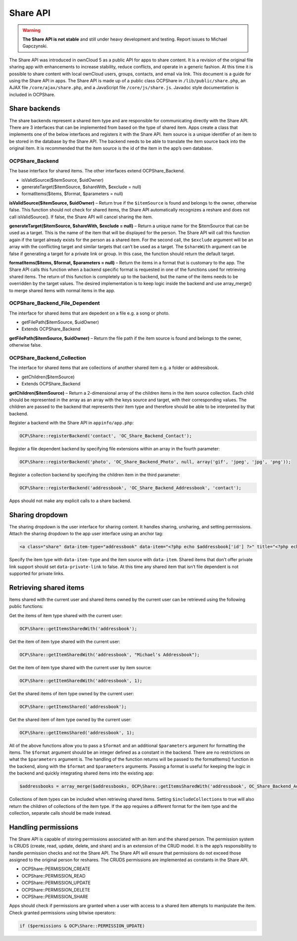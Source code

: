 Share API
=========

.. todo:: Needs to be reworked

.. Warning:: **The Share API is not stable** and still under heavy development and testing. Report issues to Michael Gapczynski.

The Share API was introduced in ownCloud 5 as a public API for apps to share content. It is a revision of the original file sharing app with enhancements to increase stability, reduce conflicts, and operate in a generic fashion. At this time it is possible to share content with local ownCloud users, groups, contacts, and email via link. This document is a guide for using the Share API in apps. The Share API is made up of a public class OCP\Share in ``/lib/public/share.php``, an AJAX file ``/core/ajax/share.php``, and a JavaScript file ``/core/js/share.js``. Javadoc style documentation is included in OCP\Share.

Share backends
--------------

The share backends represent a shared item type and are responsible for communicating directly with the Share API. There are 3 interfaces that can be implemented from based on the type of shared item. Apps create a class that implements one of the below interfaces and registers it with the Share API. Item source is a unique identifier of an item to be stored in the database by the Share API. The backend needs to be able to translate the item source back into the original item. It is recommended that the item source is the id of the item in the app’s own database.

OCP\Share_Backend
~~~~~~~~~~~~~~~~~

The base interface for shared items. The other interfaces extend OCP\Share_Backend.

* isValidSource($itemSource, $uidOwner)
* generateTarget($itemSource, $shareWith, $exclude = null)
* formatItems($items, $format, $parameters = null)


**isValidSource($itemSource, $uidOwner)** – Return true if the ``$itemSource`` is found and belongs to the owner, otherwise false. This function should not check for shared items, the Share API automatically recognizes a reshare and does not call isValidSource(). If false, the Share API will cancel sharing the item.

**generateTarget($itemSource, $shareWith, $exclude = null)** – Return a unique name for the $itemSource that can be used as a target. This is the name of the item that will be displayed for the person. The Share API will call this function again if the target already exists for the person as a shared item. For the second call, the ``$exclude`` argument will be an array with the conflicting target and similar targets that can’t be used as a target. The ``$shareWith`` argument can be false if generating a target for a private link or group. In this case, the function should return the default target.

**formatItems($items, $format, $parameters = null)** – Return the items in a format that is customary to the app. The Share API calls this function when a backend specific format is requested in one of the functions used for retrieving shared items. The return of this function is completely up to the backend, but the name of the items needs to be overridden by the target values. The desired implementation is to keep logic inside the backend and use array_merge() to merge shared items with normal items in the app.

OCP\Share_Backend_File_Dependent
~~~~~~~~~~~~~~~~~~~~~~~~~~~~~~~~

The interface for shared items that are depedent on a file e.g. a song or photo.

* getFilePath($itemSource, $uidOwner)
* Extends OCP\Share_Backend

**getFilePath($itemSource, $uidOwner)** – Return the file path if the item source is found and belongs to the owner, otherwise false.

OCP\Share_Backend_Collection
~~~~~~~~~~~~~~~~~~~~~~~~~~~~

The interface for shared items that are collections of another shared item e.g. a folder or addressbook.

* getChildren($itemSource)
* Extends OCP\Share_Backend

**getChildren($itemSource)** – Return a 2-dimensional array of the children items in the item source collection. Each child should be represented in the array as an array with the keys source and target, with their corresponding values. The children are passed to the backend that represents their item type and therefore should be able to be interpreted by that backend.

Register a backend with the Share API in ``appinfo/app.php``:

.. code-block:: php

  OCP\Share::registerBackend('contact', 'OC_Share_Backend_Contact');

Register a file dependent backend by specifying file extensions within an array in the fourth parameter:

.. code-block:: php

  OCP\Share::registerBackend('photo', 'OC_Share_Backend_Photo', null, array('gif', 'jpeg', 'jpg', 'png'));

Register a collection backend by specifying the children item in the third parameter:

.. code-block:: php

  OCP\Share::registerBackend('addressbook', 'OC_Share_Backend_Addressbook', 'contact');

Apps should not make any explicit calls to a share backend.

Sharing dropdown
----------------

The sharing dropdown is the user interface for sharing content. It handles sharing, unsharing, and setting permissions. Attach the sharing dropdown to the app user interface using an anchor tag:

.. code-block:: php

  <a class="share" data-item-type="addressbook" data-item="<?php echo $addressbook['id'] ?>" title="<?php echo $l->t("Share"); ?>" />

Specify the item type with ``data-item-type`` and the item source with ``data-item``. Shared items that don’t offer private link support should set ``data-private-link`` to false. At this time any shared item that isn’t file dependent is not supported for private links.

Retrieving shared items
-----------------------

Items shared with the current user and shared items owned by the current user can be retrieved using the following public functions:

Get the items of item type shared with the current user:

.. code-block:: php

  OCP\Share::getItemsSharedWith('addressbook');

Get the item of item type shared with the current user:

.. code-block:: php

  OCP\Share::getItemSharedWith('addressbook', "Michael's Addressbook");

Get the item of item type shared with the current user by item source:

.. code-block:: php

  OCP\Share::getItemSharedWith('addressbook', 1);

Get the shared items of item type owned by the current user:

.. code-block:: php

  OCP\Share::getItemsShared('addressbook');

Get the shared item of item type owned by the current user:

.. code-block:: php

  OCP\Share::getItemsShared('addressbook', 1);

All of the above functions allow you to pass a ``$format`` and an additional ``$parameters`` argument for formatting the items. The ``$format`` argument should be an integer defined as a constant in the backend. There are no restrictions on what the ``$parameters`` argument is. The handling of the function returns will be passed to the formatItems() function in the backend, along with the ``$format`` and ``$parameters`` arguments. Passing a format is useful for keeping the logic in the backend and quickly integrating shared items into the existing app:

.. code-block:: php

  $addressbooks = array_merge($addressbooks, OCP\Share::getItemsSharedWith('addressbook', OC_Share_Backend_Addressbook::FORMAT_ADDRESSBOOKS));

Collections of item types can be included when retrieving shared items. Setting ``$includeCollections`` to true will also return the children of collections of the item type. If the app requires a different format for the item type and the collection, separate calls should be made instead.

Handling permissions
--------------------

The Share API is capable of storing permissions associated with an item and the shared person. The permission system is CRUDS (create, read, update, delete, and share) and is an extension of the CRUD model. It is the app’s responsibility to handle permission checks and not the Share API. The Share API will ensure that permissions do not exceed those assigned to the original person for reshares. The CRUDS permissions are implemented as constants in the Share API.

* OCP\Share::PERMISSION_CREATE
* OCP\Share::PERMISSION_READ
* OCP\Share::PERMISSION_UPDATE
* OCP\Share::PERMISSION_DELETE
* OCP\Share::PERMISSION_SHARE

Apps should check if permissions are granted when a user with access to a shared item attempts to manipulate the item. Check granted permissions using bitwise operators:

.. code-block:: php

  if ($permissions & OCP\Share::PERMISSION_UPDATE)
